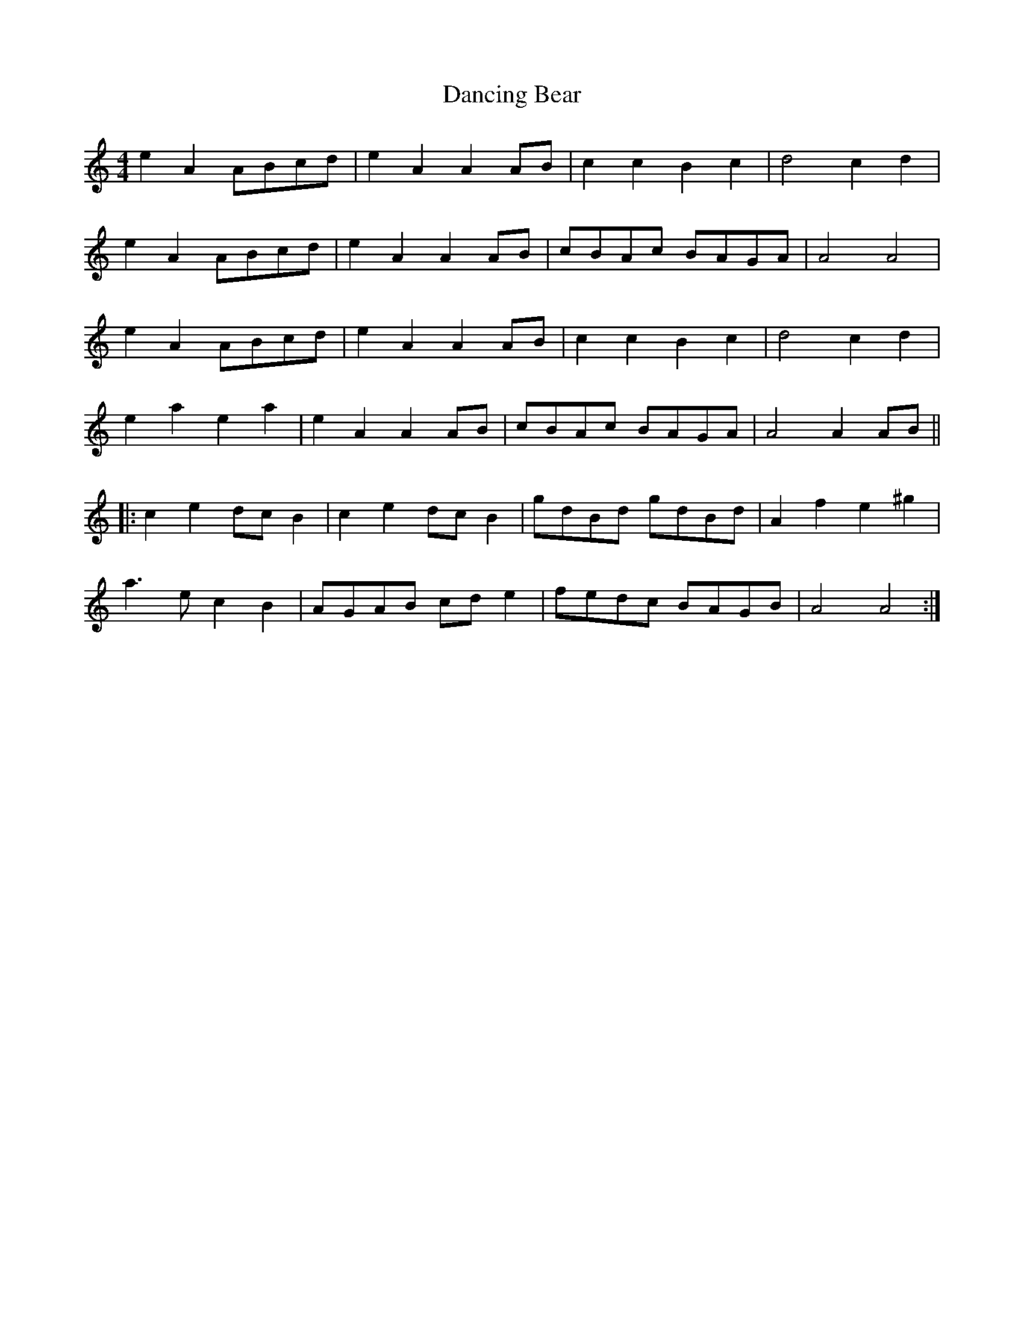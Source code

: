 X: 26
T:Dancing Bear
R:reel
Z:Added by Alf 
M:4/4
L:1/8
K:C
e2A2 ABcd|e2A2 A2AB|c2c2 B2c2|d4 c2d2|
e2A2 ABcd|e2A2 A2AB|cBAc BAGA|A4 A4|
e2A2 ABcd|e2A2 A2AB|c2c2 B2c2|d4 c2d2|
e2a2 e2a2|e2A2 A2AB|cBAc BAGA|A4 A2AB||
|:c2e2 dcB2|c2e2 dcB2|gdBd gdBd|A2f2 e2^g2|
a3e c2B2|AGAB cde2|fedc BAGB|A4 A4:|
